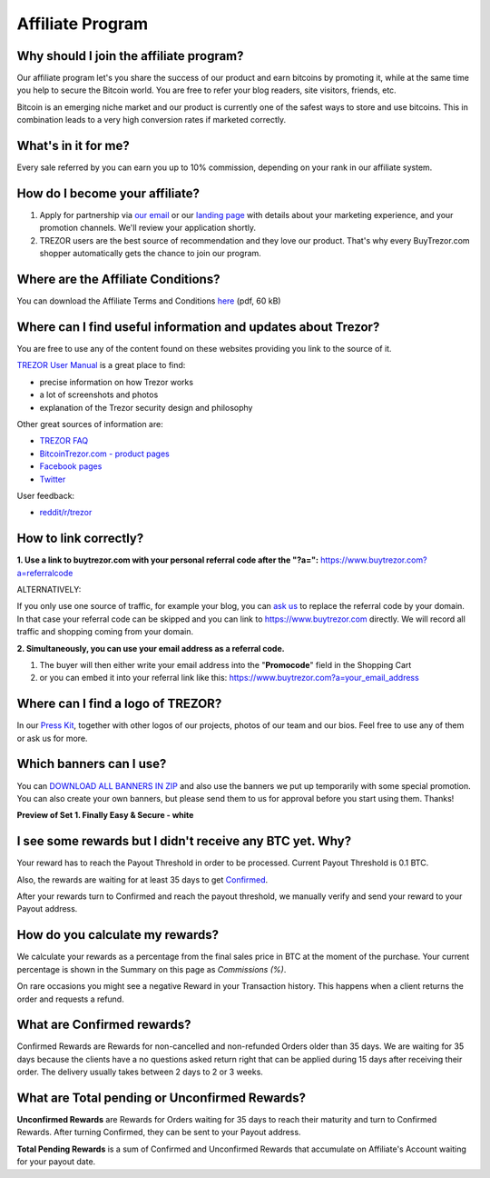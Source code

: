 Affiliate Program
=================

Why should I join the affiliate program?
----------------------------------------

Our affiliate program let's you share the success of our product and earn bitcoins by promoting it, while at the same time you help to secure the Bitcoin world. You are free to refer your blog readers, site visitors, friends, etc.

Bitcoin is an emerging niche market and our product is currently one of the safest ways to store and use bitcoins. This in combination leads to a very high conversion rates if marketed correctly.


What's in it for me?
--------------------

Every sale referred by you can earn you up to 10% commission, depending on your rank in our affiliate system.


How do I become your affiliate?
-------------------------------

1. Apply for partnership via `our email <mailto:info@buytrezor.com>`_ or our `landing page <http://buytrezor.com/sales>`_ with details about your marketing experience, and your promotion channels. We'll review your application shortly.

2. TREZOR users are the best source of recommendation and they love our product. That's why every BuyTrezor.com shopper automatically gets the chance to join our program. 


Where are the Affiliate Conditions?
-----------------------------------

You can download the Affiliate Terms and Conditions `here <https://www.buytrezor.com/static/shared/affiliate-conditions.pdf>`_ (pdf, 60 kB)


Where can I find useful information and updates about Trezor?
-------------------------------------------------------------

You are free to use any of the content found on these websites providing you link to the source of it.

`TREZOR User Manual <http://doc.satoshilabs.com/trezor-user/>`_ is a great place to find:

- precise information on how Trezor works
- a lot of screenshots and photos
- explanation of the Trezor security design and philosophy

Other great sources of information are:

- `TREZOR FAQ <http://doc.satoshilabs.com/trezor-faq/index.html>`_
- `BitcoinTrezor.com - product pages <http://www.bitcointrezor.com/>`_
- `Facebook pages <https://www.facebook.com/BitcoinTrezor>`_
- `Twitter <https://twitter.com/bitcointrezor>`_

User feedback:

- `reddit/r/trezor <https://www.reddit.com/r/trezor>`_


How to link correctly?
----------------------

**1. Use a link to buytrezor.com with your personal referral code after the "?a=":**
`https://www.buytrezor.com?a=referralcode <https://www.buytrezor.com?a=referralcode>`_

ALTERNATIVELY:

If you only use one source of traffic, for example your blog, you can `ask us <mailto:support@buytrezor.com>`_ to replace the referral code by your domain. In that case your referral code can be skipped and you can link to https://www.buytrezor.com directly. We will record all traffic and shopping coming from your domain.

**2. Simultaneously, you can use your email address as a referral code.**

1. The buyer will then either write your email address into the "**Promocode**" field in the Shopping Cart
2. or you can embed it into your referral link like this: `https://www.buytrezor.com?a=your_email_address <https://www.buytrezor.com?a=your_email_address>`_


Where can I find a logo of TREZOR?
----------------------------------

In our `Press Kit <https://github.com/satoshilabs/presskit/archive/master.zip>`_, together with other logos of our projects, photos of our team and our bios. Feel free to use any of them or ask us for more.


Which banners can I use?
------------------------

You can `DOWNLOAD ALL BANNERS IN ZIP <https://buytrezor.com/static/shared/trezor_banners99.zip>`_ and also use the banners we put up temporarily with some special promotion.
You can also create your own banners, but please send them to us for approval before you start using them. Thanks!

**Preview of Set 1. Finally Easy & Secure - white**

.. image:: images/banners_preview99.png 
	:alt: https://buytrezor.com/static/shared/trezor_banners99.zip
	:target: https://buytrezor.com/static/shared/trezor_banners99.zip


I see some rewards but I didn't receive any BTC yet. Why?
---------------------------------------------------------

Your reward has to reach the Payout Threshold in order to be processed.
Current Payout Threshold is 0.1 BTC. 

Also, the rewards are waiting for at least 35 days to get `Confirmed <https://www.buytrezor.com/user/profile/affiliate/#what-are-confirmed-rewards>`_.

After your rewards turn to Confirmed and reach the payout threshold, we manually verify and send your reward to your Payout address.


How do you calculate my rewards?
--------------------------------

We calculate your rewards as a percentage from the final sales price in BTC at the moment of the purchase. Your current percentage is shown in the Summary on this page as *Commissions (%)*.

On rare occasions you might see a negative Reward in your Transaction history. This happens when a client returns the order and requests a refund.


What are Confirmed rewards?
---------------------------

Confirmed Rewards are Rewards for non-cancelled and non-refunded Orders older than 35 days.
We are waiting for 35 days because the clients have a no questions asked return right that can be applied during 15 days after receiving their order. The delivery usually takes between 2 days to 2 or 3 weeks.


What are Total pending or Unconfirmed Rewards?
----------------------------------------------

**Unconfirmed Rewards** are Rewards for Orders waiting for 35 days to reach their maturity and turn to Confirmed Rewards. After turning Confirmed, they can be sent to your Payout address. 

**Total Pending Rewards** is a sum of Confirmed and Unconfirmed Rewards that accumulate on Affiliate's Account waiting for your payout date.
